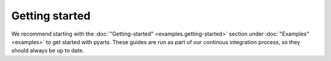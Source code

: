 Getting started
===============

We recommend starting with the :doc:`"Getting-started" <examples.getting-started>` section
under :doc:`"Examples" <examples>` to get started with pyarts. These guides are run as part
of our continous integration process, so they should always be up to date.

